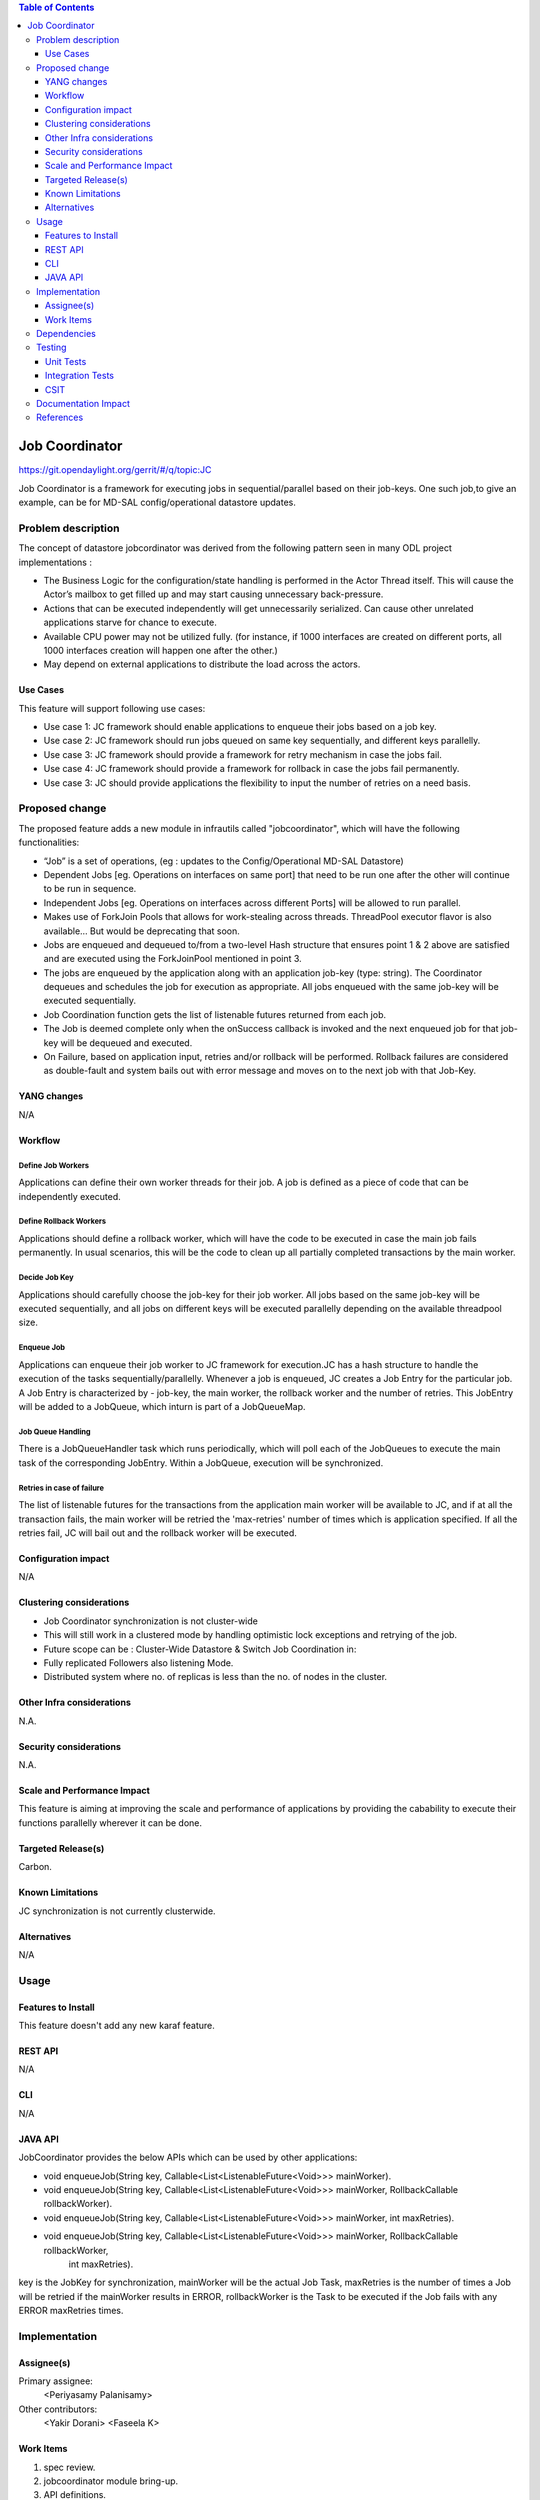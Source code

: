 
.. contents:: Table of Contents
      :depth: 3

===============
Job Coordinator
===============

https://git.opendaylight.org/gerrit/#/q/topic:JC

Job Coordinator is a framework for executing jobs in sequential/parallel
based on their job-keys. One such job,to give an example, can be for MD-SAL config/operational
datastore updates.

Problem description
===================

The concept of datastore jobcordinator was derived from the following pattern seen
in many ODL project implementations :

* The Business Logic for the configuration/state handling is performed in the Actor Thread itself.
  This will cause the Actor’s mailbox to get filled up and may start causing unnecessary back-pressure.
* Actions that can be executed independently will get unnecessarily serialized.
  Can cause other unrelated applications starve for chance to execute.
* Available CPU power may not be utilized fully. (for instance, if 1000 interfaces
  are created on different ports, all 1000 interfaces creation will happen one after the other.)
* May depend on external applications to distribute the load across the actors.


Use Cases
---------
This feature will support following use cases:

* Use case 1: JC framework should enable applications to enqueue their jobs based on a job key.
* Use case 2: JC framework should run jobs queued on same key sequentially, and different keys
  parallelly.
* Use case 3: JC framework should provide a framework for retry mechanism in case the jobs fail.
* Use case 4: JC framework should provide a framework for rollback in case the jobs fail permanently.
* Use case 3: JC should provide applications the flexibility to input the number of retries
  on a need basis.

Proposed change
===============

The proposed feature adds a new module in infrautils called "jobcoordinator", which will
have the following functionalities:

* “Job” is a set of operations, (eg : updates to the Config/Operational MD-SAL Datastore)
* Dependent Jobs [eg. Operations on interfaces on same port] that need to be run
  one after the other will continue to be run in sequence.
* Independent Jobs [eg. Operations on interfaces across different Ports] will be allowed to run parallel.
* Makes use of ForkJoin Pools that allows for work-stealing across threads. ThreadPool executor
  flavor is also available… But would be deprecating that soon.
* Jobs are enqueued and dequeued to/from a two-level Hash structure that ensures point 1 & 2 above are
  satisfied and are executed using the ForkJoinPool mentioned in point 3.
* The jobs are enqueued by the application along with an application job-key (type: string). The Coordinator
  dequeues and schedules the job for execution as appropriate. All jobs enqueued with the same job-key will
  be executed sequentially.
* Job Coordination function gets the list of listenable futures returned from each job.
* The Job is deemed complete only when the onSuccess callback is invoked and the next enqueued job for that
  job-key will be dequeued and executed.
* On Failure, based on application input, retries and/or rollback will be performed. Rollback failures are
  considered as double-fault and system bails out with error message and moves on to the next job with that Job-Key.


YANG changes
------------
N/A

Workflow
--------

Define Job Workers
^^^^^^^^^^^^^^^^^^
Applications can define their own worker threads for their job.
A job is defined as a piece of code that can be independently executed.

Define Rollback Workers
^^^^^^^^^^^^^^^^^^^^^^^
Applications should define a rollback worker, which will have the code to be executed
in case the main job fails permanently. In usual scenarios, this will be the code to clean up
all partially completed transactions by the main worker.

Decide Job Key
^^^^^^^^^^^^^^

Applications should carefully choose the job-key for their job worker. All jobs based on the
same job-key will be executed sequentially, and all jobs on different keys will be executed parallelly
depending on the available threadpool size.

Enqueue Job
^^^^^^^^^^^
Applications can enqueue their job worker to JC framework for execution.JC has a hash structure
to handle the execution of the tasks sequentially/parallelly. Whenever a job is enqueued, JC creates
a Job Entry for the particular job. A Job Entry is characterized by - job-key, the main worker, the rollback
worker and the number of retries. This JobEntry will be added to a JobQueue, which inturn is part of a
JobQueueMap.

Job Queue Handling
^^^^^^^^^^^^^^^^^^
There is a JobQueueHandler task which runs periodically, which will poll each of the JobQueues
to execute the main task of the corresponding JobEntry. Within a JobQueue, execution will be synchronized.

Retries in case of failure
^^^^^^^^^^^^^^^^^^^^^^^^^^
The list of listenable futures for the transactions from the application main worker will be available to JC,
and if at all the transaction fails, the main worker will be retried the 'max-retries' number of times which is
application specified. If all the retries fail, JC will bail out and the rollback worker will be executed.

Configuration impact
---------------------
N/A

Clustering considerations
-------------------------
* Job Coordinator synchronization is not cluster-wide
* This will still work in a clustered mode by handling optimistic lock exceptions and retrying of the job.
* Future scope can be : Cluster-Wide Datastore & Switch Job Coordination in:
* Fully replicated Followers also listening Mode.
* Distributed system where no. of replicas is less than the no. of nodes in the cluster.

Other Infra considerations
--------------------------
N.A.

Security considerations
-----------------------
N.A.

Scale and Performance Impact
----------------------------
This feature is aiming at improving the scale and performance of applications
by providing the cabability to execute their functions parallelly wherever it can be done.

Targeted Release(s)
-------------------
Carbon.

Known Limitations
-----------------

JC synchronization is not currently clusterwide.

Alternatives
------------
N/A

Usage
=====

Features to Install
-------------------
This feature doesn't add any new karaf feature.

REST API
--------
N/A

CLI
---
N/A

JAVA API
--------
JobCoordinator provides the below APIs which can be used by other applications:

* void enqueueJob(String key, Callable<List<ListenableFuture<Void>>> mainWorker).

* void enqueueJob(String key, Callable<List<ListenableFuture<Void>>> mainWorker, RollbackCallable rollbackWorker).

* void enqueueJob(String key, Callable<List<ListenableFuture<Void>>> mainWorker, int maxRetries).

* void enqueueJob(String key, Callable<List<ListenableFuture<Void>>> mainWorker, RollbackCallable rollbackWorker,
            int maxRetries).

key is the JobKey for synchronization, mainWorker will be the actual Job Task, maxRetries is the number of times a
Job will be retried if the mainWorker results in ERROR, rollbackWorker is the Task
to be executed if the Job fails with any ERROR maxRetries times.

Implementation
==============

Assignee(s)
-----------
Primary assignee:
  <Periyasamy Palanisamy>

Other contributors:
  <Yakir Dorani>
  <Faseela K>

Work Items
----------
#. spec review.
#. jobcoordinator module bring-up.
#. API definitions.
#. Enqueue Job Implementation.
#. Job Queue Handler Implementation.
#. Job Callback Implementation including retry and rollback
#. Add CLI.
#. Add UTs.
#. Add Documentation.

Dependencies
============

Following projects currently depend on InfraUtils:

* Netvirt
* Genius

Testing
=======

Unit Tests
----------
Appropriate UTs will be added for the new code coming in once framework is in place.

Integration Tests
-----------------
N/A

CSIT
----
N/A

Documentation Impact
====================
This will require changes to Developer Guide.

Developer Guide can capture the new set of APIs added by JobCoordinator as mentioned
in API section.

References
==========

* https://wiki.opendaylight.org/view/Infrastructure_Utilities:Carbon_Release_Plan
